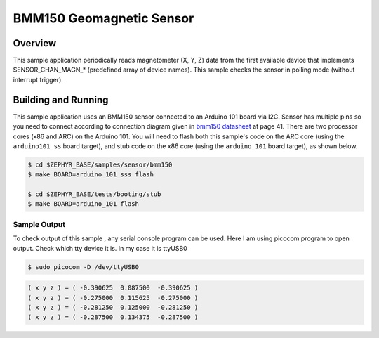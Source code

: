 .. _bmm150:

BMM150 Geomagnetic Sensor
#########################

Overview
********

This sample application periodically reads magnetometer (X, Y, Z) data from
the first available device that implements SENSOR_CHAN_MAGN_* (predefined array
of device names). This sample checks the sensor in polling mode (without
interrupt trigger).

Building and Running
********************

This sample application uses an BMM150 sensor connected to an Arduino 101 board via I2C.
Sensor has multiple pins so you need to connect according to connection diagram given in
`bmm150 datasheet`_ at page 41.
There are two processor cores (x86 and ARC) on the Arduino 101. You will need to
flash both this sample's code on the ARC core (using the ``arduino101_ss`` board target),
and stub code on the x86 core (using the ``arduino_101`` board target), as shown below.

.. code-block:: console

        $ cd $ZEPHYR_BASE/samples/sensor/bmm150
        $ make BOARD=arduino_101_sss flash

        $ cd $ZEPHYR_BASE/tests/booting/stub
        $ make BOARD=arduino_101 flash

Sample Output
=============
To check output of this sample , any serial console program can be used.
Here I am using picocom program to open output. Check which tty device it is.
In my case it is ttyUSB0

.. code-block:: console

        $ sudo picocom -D /dev/ttyUSB0

.. code-block:: console

        ( x y z ) = ( -0.390625  0.087500  -0.390625 )
        ( x y z ) = ( -0.275000  0.115625  -0.275000 )
        ( x y z ) = ( -0.281250  0.125000  -0.281250 )
        ( x y z ) = ( -0.287500  0.134375  -0.287500 )

.. _bmm150 datasheet: http://www.mouser.com/ds/2/783/BST-BMM150-DS001-01-786480.pdf
